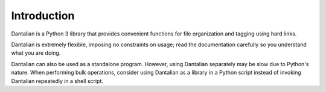 Introduction
============

Dantalian is a Python 3 library that provides convenient functions for file
organization and tagging using hard links.

Dantalian is extremely flexible, imposing no constraints on usage; read the
documentation carefully so you understand what you are doing.

Dantalian can also be used as a standalone program.  However, using Dantalian
separately may be slow due to Python's nature.  When performing bulk
operations, consider using Dantalian as a library in a Python script instead of
invoking Dantalian repeatedly in a shell script.

